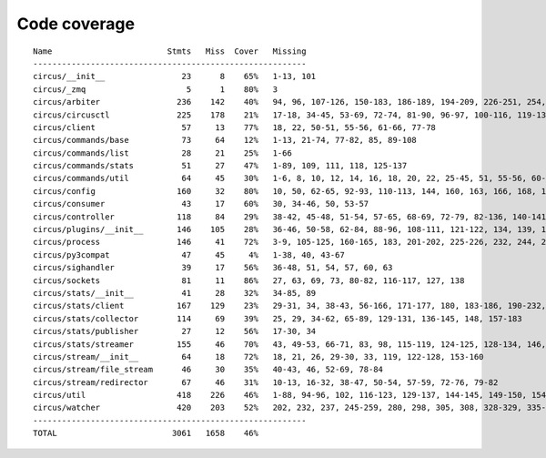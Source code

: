 
Code coverage
=============


::

    Name                        Stmts   Miss  Cover   Missing
    ---------------------------------------------------------
    circus/__init__                23      8    65%   1-13, 101
    circus/_zmq                     5      1    80%   3
    circus/arbiter                236    142    40%   94, 96, 107-126, 150-183, 186-189, 194-209, 226-251, 254, 257-263, 267-292, 295-313, 322-336, 340, 344, 351, 363-373, 382-389, 392-394, 397-405, 408-409, 422
    circus/circusctl              225    178    21%   17-18, 34-45, 53-69, 72-74, 81-90, 96-97, 100-116, 119-136, 141-144, 147-150, 154-176, 185-191, 194, 198-204, 208-219, 222, 225, 248-267, 270-298, 302-368, 373-384, 388
    circus/client                  57     13    77%   18, 22, 50-51, 55-56, 61-66, 77-78
    circus/commands/base           73     64    12%   1-13, 21-74, 77-82, 85, 89-108
    circus/commands/list           28     21    25%   1-66
    circus/commands/stats          51     27    47%   1-89, 109, 111, 118, 125-137
    circus/commands/util           64     45    30%   1-6, 8, 10, 12, 14, 16, 18, 20, 22, 25-45, 51, 55-56, 60-61, 68-69, 72-77, 80-83
    circus/config                 160     32    80%   10, 50, 62-65, 92-93, 110-113, 144, 160, 163, 166, 168, 174, 177, 180, 186-187, 189-190, 192, 194, 197, 200, 203, 209, 216, 223-228
    circus/consumer                43     17    60%   30, 34-46, 50, 53-57
    circus/controller             118     84    29%   38-42, 45-48, 51-54, 57-65, 68-69, 72-79, 82-136, 140-141, 144-145, 148-164
    circus/plugins/__init__       146    105    28%   36-46, 50-58, 62-84, 88-96, 108-111, 121-122, 134, 139, 144, 152-163, 179, 183, 189-257, 261
    circus/process                146     41    72%   3-9, 105-125, 160-165, 183, 201-202, 225-226, 232, 244, 250-253, 258-263, 282, 292, 297, 306
    circus/py3compat               47     45     4%   1-38, 40, 43-67
    circus/sighandler              39     17    56%   36-48, 51, 54, 57, 60, 63
    circus/sockets                 81     11    86%   27, 63, 69, 73, 80-82, 116-117, 127, 138
    circus/stats/__init__          41     28    32%   34-85, 89
    circus/stats/client           167    129    23%   29-31, 34, 38-43, 56-166, 171-177, 180, 183-186, 190-232, 236
    circus/stats/collector        114     69    39%   25, 29, 34-62, 65-89, 129-131, 136-145, 148, 157-183
    circus/stats/publisher         27     12    56%   17-30, 34
    circus/stats/streamer         155     46    70%   43, 49-53, 66-71, 83, 98, 115-119, 124-125, 128-134, 146, 160-170, 183-199
    circus/stream/__init__         64     18    72%   18, 21, 26, 29-30, 33, 119, 122-128, 153-160
    circus/stream/file_stream      46     30    35%   40-43, 46, 52-69, 78-84
    circus/stream/redirector       67     46    31%   10-13, 16-32, 38-47, 50-54, 57-59, 72-76, 79-82
    circus/util                   418    226    46%   1-88, 94-96, 102, 116-123, 129-137, 144-145, 149-150, 154-155, 163-164, 170-171, 175-176, 181-186, 190-191, 195-196, 200-201, 207-208, 213, 215, 225, 234, 247, 255, 269, 277, 285, 289, 291, 295-304, 310-320, 326-348, 368, 378-383, 401, 404, 412, 420, 426-432, 475-495, 507, 510, 513-515, 525, 534, 539-540, 550-552, 556, 560-568, 571, 582, 586-648
    circus/watcher                420    203    52%   202, 232, 237, 245-259, 280, 298, 305, 308, 328-329, 335-353, 360-361, 371, 375-381, 389-394, 400, 411-412, 420, 430, 447, 452, 459-460, 463-464, 471, 478-479, 482-483, 489-490, 498-500, 512-514, 522, 525-530, 536-541, 547-548, 552-554, 558-559, 563, 577-578, 595, 611, 619-631, 639-669, 675-680, 686-701, 705-710, 714-717, 729-773, 777-783, 787-793
    ---------------------------------------------------------
    TOTAL                        3061   1658    46%   


